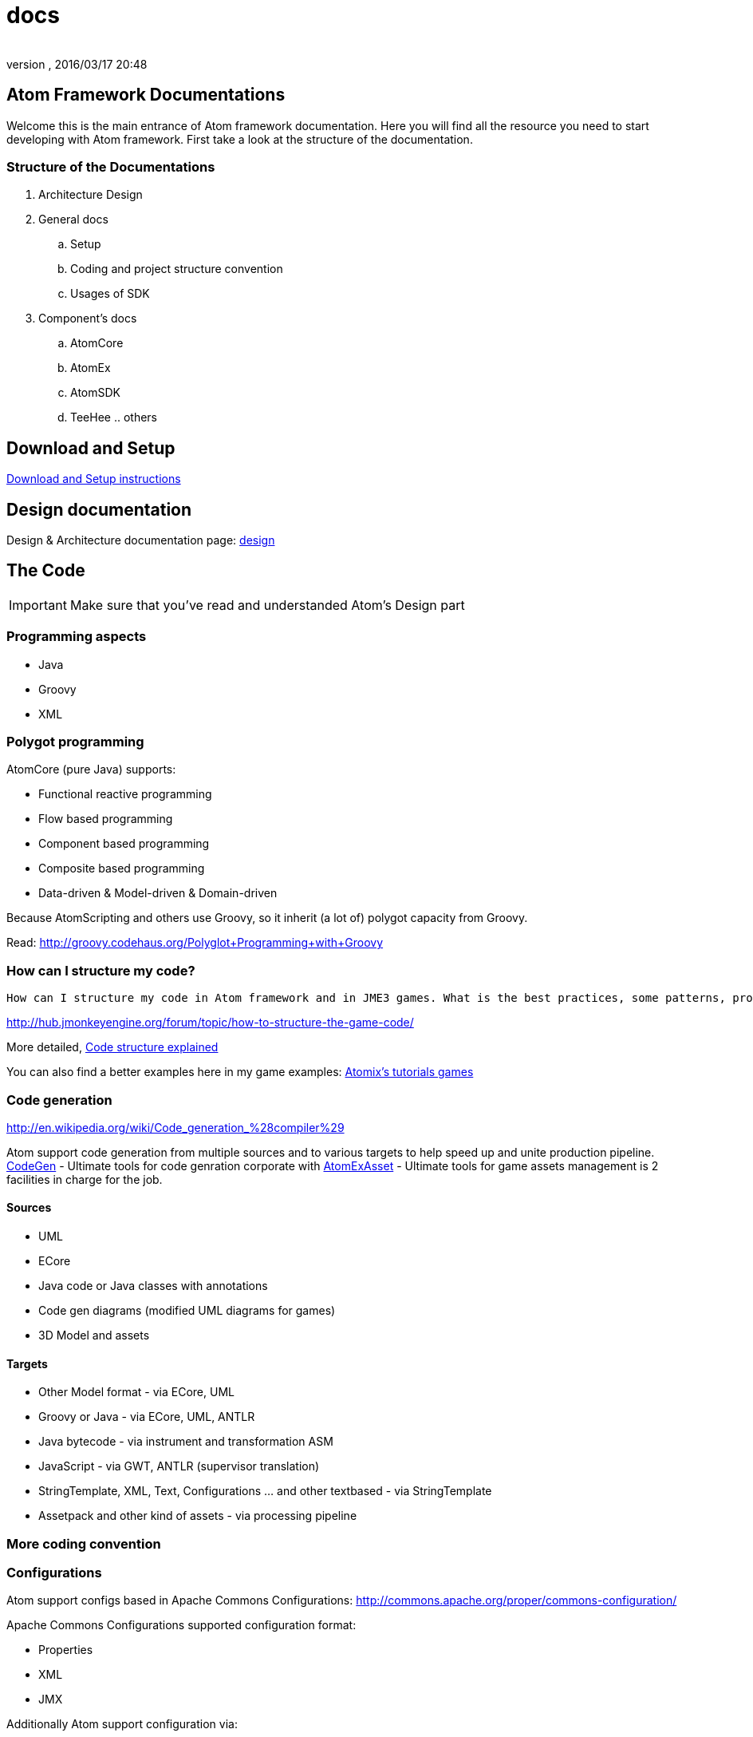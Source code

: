 = docs
:author: 
:revnumber: 
:revdate: 2016/03/17 20:48
:relfileprefix: ../../../
:imagesdir: ../../..
ifdef::env-github,env-browser[:outfilesuffix: .adoc]



== Atom Framework Documentations

Welcome this is the main entrance of Atom framework documentation. Here you will find all the resource you need to start developing with Atom framework. First take a look at the structure of the documentation.


=== Structure of the Documentations

.  Architecture Design
.  General docs
..  Setup
..  Coding and project structure convention
..  Usages of SDK

.  Component's docs
..  AtomCore
..  AtomEx
..  AtomSDK
..  TeeHee .. others



== Download and Setup

<<jme3/advanced/atom_framework/docs/setup#,Download and Setup instructions>>


== Design documentation

Design &amp; Architecture documentation page: 
<<jme3/advanced/atom_framework/design#,design>>


== The Code


[IMPORTANT]
====
Make sure that you've read and understanded Atom's Design part
====



=== Programming aspects

*  Java
*  Groovy
*  XML


=== Polygot programming

AtomCore (pure Java) supports:

*  Functional reactive programming
*  Flow based programming
*  Component based programming
*  Composite based programming
*  Data-driven &amp; Model-driven &amp; Domain-driven

Because AtomScripting and others use Groovy, so it inherit (a lot of) polygot capacity from Groovy.

Read: link:http://groovy.codehaus.org/Polyglot+Programming+with+Groovy[http://groovy.codehaus.org/Polyglot+Programming+with+Groovy]


=== How can I structure my code?

....
How can I structure my code in Atom framework and in JME3 games. What is the best practices, some patterns, pros cons and caveat?

....

link:http://hub.jmonkeyengine.org/forum/topic/how-to-structure-the-game-code/[http://hub.jmonkeyengine.org/forum/topic/how-to-structure-the-game-code/]

More detailed, <<jme3/advanced/atom_framework/docs/code/structure#,Code structure explained>>

You can also find a better examples here in my game examples:
<<jme3/atomixtuts#, Atomix's tutorials games>>


=== Code generation

link:http://en.wikipedia.org/wiki/Code_generation_%28compiler%29[http://en.wikipedia.org/wiki/Code_generation_%28compiler%29]

Atom support code generation from multiple sources and to various targets to help speed up and unite production pipeline. <<jme3/advanced/atom_framework/codegen#,CodeGen>> - Ultimate tools for code genration corporate with <<jme3/advanced/atom_framework/atomexasset#,AtomExAsset>> - Ultimate tools for game assets management is 2 facilities in charge for the job.


==== Sources

*  UML
*  ECore
*  Java code or Java classes with annotations
*  Code gen diagrams (modified UML diagrams for games)
*  3D Model and assets


==== Targets

*  Other Model format - via ECore, UML
*  Groovy or Java - via ECore, UML, ANTLR
*  Java bytecode - via instrument and transformation ASM
*  JavaScript - via GWT, ANTLR (supervisor translation)
*  StringTemplate, XML, Text, Configurations … and other textbased - via StringTemplate
*  Assetpack and other kind of assets - via processing pipeline


=== More coding convention


=== Configurations

Atom support configs based in Apache Commons Configurations:
link:http://commons.apache.org/proper/commons-configuration/[http://commons.apache.org/proper/commons-configuration/]

Apache Commons Configurations supported configuration format:

*  Properties 
*  XML
*  JMX

Additionally Atom support configuration via:

*  Java Annotations 
*  GroovyConfigs


=== Scripting

Default scripting language of Atom framework is Groovy. 

Some optional groovy facilities are also included (gpars, ASM, ANTLR…) 


[IMPORTANT]
====
But note that AtomCore is not depend in Groovy.
====


You can also do scripting in other Java scripting frameworks like BeanScript or JavaScript.

Scripting leverage game programming a lot. You can stay inside the running game and make changes into the game enviroment (is just one small advantage aside of other super cool features!). So read about how to do scripting here:

link:http://hub.jmonkeyengine.org/wiki/doku.php/jme3:advanced:atom_framework:atomscripting[http://hub.jmonkeyengine.org/wiki/doku.php/jme3:advanced:atom_framework:atomscripting]

link:http://hub.jmonkeyengine.org/wiki/doku.php/jme3:scripting[http://hub.jmonkeyengine.org/wiki/doku.php/jme3:scripting]


== The Project

Atom provide two editing facilities : AtomEditor for ingame editing and AtomSDK for desktop swing based in Netbean. Both of them working with a Project format and structure defined in AtomEditor structure.

The main format to save Project informations is XML. With default settings format is normal XML, it can be set to used a multiversion XML tree (imagine git but effective in XML).

<<jme3/advanced/atom_framework/docs/project#,Project details>>


=== Project structure

The project also has a folder structure (directories and files) convention just like JME3. Aware of that when coding or making assets.

<<jme3/advanced/atom_framework/docs/project/structure#,Project structure>>


=== Code or Data?

First take a look at how Atom manage Data…

<<jme3/advanced/atom_framework/atomexasset#,AtomExAsset>>

*One question you may ask: if Atom was so Data+Model-driven and generative. Is code still code or is Data?*

.  Code is still code in almost every situations. 
.  Till it's sent into generation pipelines (when you hit build or so), the new code and assets are generated.
.  In pakaging phase, code (as byte code or scripts) are packed completely in jar (or packages format). Some of them are ofucased, zipped then translate via network. They are now data.
.  In the run-time enviroment again, they are data of the JVM to execute which instruct the machine to do something (your games)
.  Some of data are still data the whole time :Images or 3D Models and almost Assets for examples. But because some user data can be embeded in j3o (script for example) so they are also code in other perspective.

The distingish between data and code just need to be clear if you like to process on them. As long as you don't, they are same bit, forget about the differencies totally - who give a $%it!


=== Project settings


== Usage of SDK


=== For 3D editing


=== For project management


=== For code generation


== Components documentations


=== Atom Libraries

AtomCore

AtomSripting

AtomEditor

Atom2D

Atom2DEditor

CodeGen

CityGen

AtomEx

AtomExAsset

AtomLight

AtomAnim

AtomAI

AtomTestbed


=== Inside AtomSDK

TeeHeeComposer

CharacterCreator

MMO-Machines
